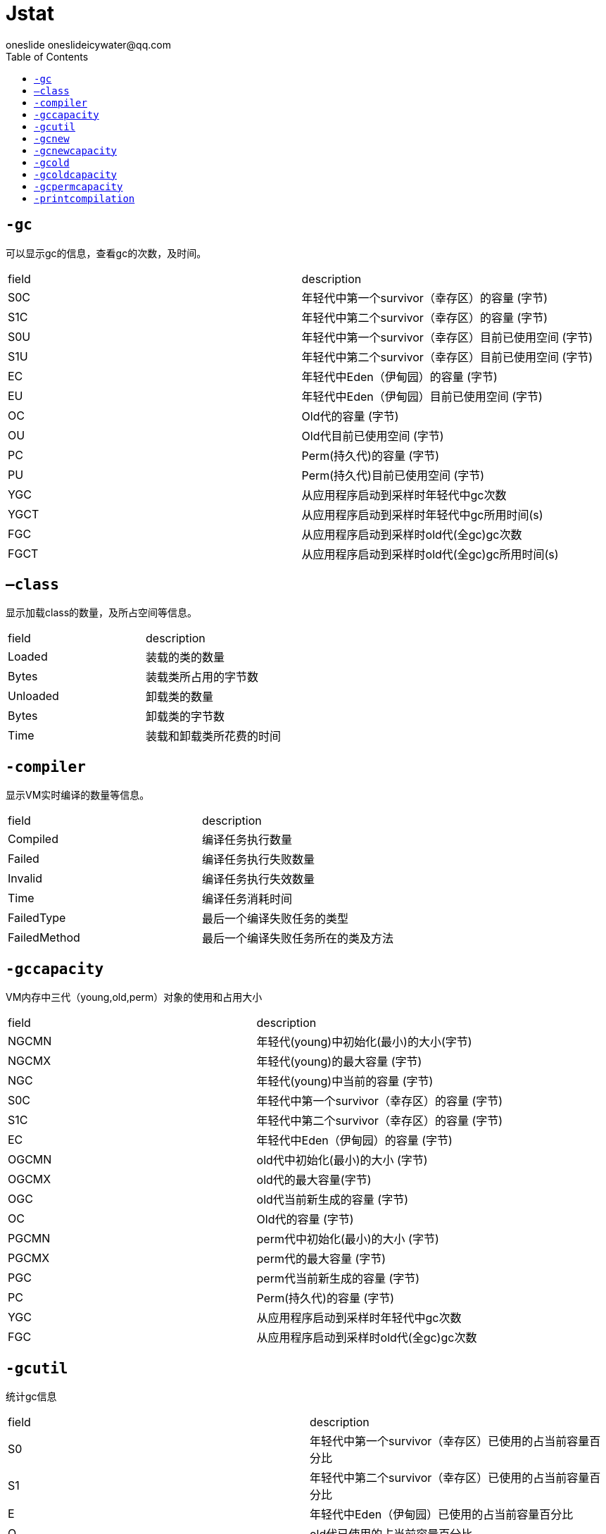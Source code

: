 = Jstat
oneslide oneslideicywater@qq.com
:toc:

== ``-gc``

可以显示gc的信息，查看gc的次数，及时间。


|===
| field| description
|S0C |年轻代中第一个survivor（幸存区）的容量 (字节) 
|S1C |年轻代中第二个survivor（幸存区）的容量 (字节) 
|S0U |年轻代中第一个survivor（幸存区）目前已使用空间 (字节)
|S1U |年轻代中第二个survivor（幸存区）目前已使用空间 (字节)
|EC |年轻代中Eden（伊甸园）的容量 (字节) 
|EU |年轻代中Eden（伊甸园）目前已使用空间 (字节) 
|OC |Old代的容量 (字节)
|OU |Old代目前已使用空间 (字节) 
|PC |Perm(持久代)的容量 (字节)
|PU |Perm(持久代)目前已使用空间 (字节)
|YGC |从应用程序启动到采样时年轻代中gc次数 
|YGCT |从应用程序启动到采样时年轻代中gc所用时间(s)
|FGC| 从应用程序启动到采样时old代(全gc)gc次数 
|FGCT| 从应用程序启动到采样时old代(全gc)gc所用时间(s)
|GCT 从应用程序启动到采样时gc用的总时间(s)
|===

== ``–class``

显示加载class的数量，及所占空间等信息。

|====
| field |description
|Loaded |装载的类的数量 
|Bytes |装载类所占用的字节数 
|Unloaded| 卸载类的数量 
|Bytes |卸载类的字节数 
|Time |装载和卸载类所花费的时间
|====

== ``-compiler``

显示VM实时编译的数量等信息。

|====
| field| description
|Compiled |编译任务执行数量
|Failed| 编译任务执行失败数量
|Invalid |编译任务执行失效数量
|Time |编译任务消耗时间 
|FailedType| 最后一个编译失败任务的类型
|FailedMethod| 最后一个编译失败任务所在的类及方法
|====

== ``-gccapacity``

VM内存中三代（young,old,perm）对象的使用和占用大小

|====
| field| description
|NGCMN |年轻代(young)中初始化(最小)的大小(字节)
|NGCMX| 年轻代(young)的最大容量 (字节)
|NGC| 年轻代(young)中当前的容量 (字节)
|S0C |年轻代中第一个survivor（幸存区）的容量 (字节) 
|S1C |年轻代中第二个survivor（幸存区）的容量 (字节) 
|EC| 年轻代中Eden（伊甸园）的容量 (字节) 
|OGCMN| old代中初始化(最小)的大小 (字节)
|OGCMX| old代的最大容量(字节)
|OGC |old代当前新生成的容量 (字节)
|OC |Old代的容量 (字节) 
|PGCMN |perm代中初始化(最小)的大小 (字节) 
|PGCMX |perm代的最大容量 (字节)
|PGC |perm代当前新生成的容量 (字节)
|PC |Perm(持久代)的容量 (字节) 
|YGC| 从应用程序启动到采样时年轻代中gc次数
|FGC| 从应用程序启动到采样时old代(全gc)gc次数
|====

== ``-gcutil``

统计gc信息


|====
| field| description
|S0 |年轻代中第一个survivor（幸存区）已使用的占当前容量百分比
|S1 |年轻代中第二个survivor（幸存区）已使用的占当前容量百分比 
|E| 年轻代中Eden（伊甸园）已使用的占当前容量百分比 
|O| old代已使用的占当前容量百分比
|P| perm代已使用的占当前容量百分比
|YGC| 从应用程序启动到采样时年轻代中gc次数 
|YGCT| 从应用程序启动到采样时年轻代中gc所用时间(s) 
|FGC| 从应用程序启动到采样时old代(全gc)gc次数 
|FGCT| 从应用程序启动到采样时old代(全gc)gc所用时间(s) 
|GCT| 从应用程序启动到采样时gc用的总时间(s)
|====

== ``-gcnew``

年轻代对象的信息

|====
| field| description
|S0C| 年轻代中第一个survivor（幸存区）的容量 (字节)
|S1C| 年轻代中第二个survivor（幸存区）的容量 (字节)
|S0U |年轻代中第一个survivor（幸存区）目前已使用空间 (字节)
|S1U| 年轻代中第二个survivor（幸存区）目前已使用空间 (字节)
|TT| 持有次数限制 MTT 最大持有次数限制 
|EC |年轻代中Eden（伊甸园）的容量 (字节) 
|EU |年轻代中Eden（伊甸园）目前已使用空间 (字节) 
|YGC| 从应用程序启动到采样时年轻代中gc次数 
|YGCT |从应用程序启动到采样时年轻代中gc所用时间(s)
|====

== `` -gcnewcapacity``

年轻代对象的信息及其占用量。

|====
| field| description
|NGCMN |年轻代(young)中初始化(最小)的大小(字节) 
|NGCMX| 年轻代(young)的最大容量 (字节)
|NGC |年轻代(young)中当前的容量 (字节)
|S0CMX |年轻代中第一个survivor（幸存区）的最大容量 (字节) 
|S0C| 年轻代中第一个survivor（幸存区）的容量 (字节)
|S1CMX |年轻代中第二个survivor（幸存区）的最大容量 (字节) 
|S1C |年轻代中第二个survivor（幸存区）的容量 (字节) 
|ECMX |年轻代中Eden（伊甸园）的最大容量 (字节)
|EC |年轻代中Eden（伊甸园）的容量 (字节) 
|YGC |从应用程序启动到采样时年轻代中gc次数 
|FGC |从应用程序启动到采样时old代(全gc)gc次数

|====

== ``-gcold`` 


old代对象的信息。


|====
| field| description
|PC |Perm(持久代)的容量 (字节) 
|PU |Perm(持久代)目前已使用空间 (字节) 
|OC |Old代的容量 (字节) 
|OU| Old代目前已使用空间 (字节) 
|YGC |从应用程序启动到采样时年轻代中gc次数
|FGC| 从应用程序启动到采样时old代(全gc)gc次数
|FGCT |从应用程序启动到采样时old代(全gc)gc所用时间(s)
|GCT |从应用程序启动到采样时gc用的总时间(s)
|====

== ``-gcoldcapacity`` 

old代对象的信息及其占用量。

|====
| field| description
|OGCMN |old代中初始化(最小)的大小 (字节) 
|OGCMX |old代的最大容量(字节)
|OGC| old代当前新生成的容量 (字节)
|OC| Old代的容量 (字节) 
|YGC| 从应用程序启动到采样时年轻代中gc次数
|FGC |从应用程序启动到采样时old代(全gc)gc次数 
|FGCT |从应用程序启动到采样时old代(全gc)gc所用时间(s) 
|GCT |从应用程序启动到采样时gc用的总时间(s)
|====


== ``-gcpermcapacity``

perm对象的信息及其占用量。

|====
| field| description
|PGCMN| perm代中初始化(最小)的大小 (字节)
|PGCMX |perm代的最大容量 (字节)
|PGC| perm代当前新生成的容量 (字节) 
|PC |Perm(持久代)的容量 (字节)
|YGC| 从应用程序启动到采样时年轻代中gc次数
|FGC |从应用程序启动到采样时old代(全gc)gc次数
|FGCT |从应用程序启动到采样时old代(全gc)gc所用时间(s) 
|GCT |从应用程序启动到采样时gc用的总时间(s)
|====

== ``-printcompilation`` 

当前VM执行的信息。

|====
| field| description
|Compiled| 编译任务的数目 
|Size |方法生成的字节码的大小 
|Type |编译类型 
|Method |类名和方法名用来标识编译的方法。类名使用/做为一个命名空间分隔符。方法名是给定类中的方法。上述格式是由-XX:+PrintComplation选项进行设置的
|====
